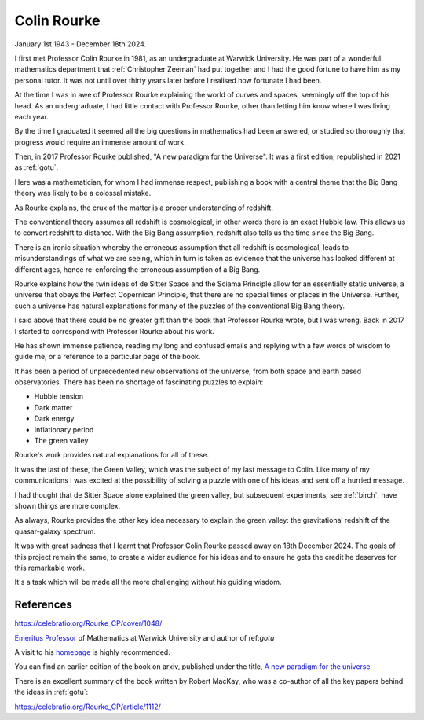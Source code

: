 .. _cpr:
==============
 Colin Rourke
==============

January 1st 1943 - December 18th 2024.


I first met Professor Colin Rourke in 1981, as an undergraduate at
Warwick University.  He was part of a wonderful mathematics department
that :ref:`Christopher Zeeman` had put together and I had the good fortune to
have him as my personal tutor.   It was not until over thirty years
later before I realised how fortunate I had been.

At the time I was in awe of Professor Rourke explaining the world of
curves and spaces, seemingly off the top of his head.  As an
undergraduate, I had little contact with Professor Rourke, other than
letting him know where I was living each year.

By the time I graduated it seemed all the big questions in mathematics
had been answered, or studied so thoroughly that progress would
require an immense amount of work.

Then, in 2017 Professor Rourke published, "A new paradigm for the
Universe".  It was a first edition, republished in 2021 as
:ref:`gotu`.

Here was a mathematician, for whom I had immense respect, publishing a
book with a central theme that the Big Bang theory was likely to be a
colossal mistake.

As Rourke explains, the crux of the matter is a proper understanding
of redshift.

The conventional theory assumes all redshift is cosmological, in other
words there is an exact Hubble law. This allows us to convert redshift to
distance.  With the Big Bang assumption, redshift also tells us the
time since the Big Bang.

There is an ironic situation whereby the erroneous assumption that all
redshift is cosmological, leads to misunderstandings of what we are
seeing, which in turn is taken as evidence that the universe has
looked different at different ages, hence re-enforcing the erroneous
assumption of a Big Bang.

Rourke explains how the twin ideas of de Sitter Space and the Sciama
Principle allow for an essentially static universe, a universe that
obeys the Perfect Copernican Principle, that there are no special
times or places in the Universe.   Further, such a universe has
natural explanations for many of the puzzles of the conventional Big
Bang theory.

I said above that there could be no greater gift than the book that
Professor Rourke wrote, but I was wrong.  Back in 2017 I started to
correspond with Professor Rourke about his work. 

He has shown immense patience, reading my long and confused emails and
replying with a few words of wisdom to guide me, or a reference to a
particular page of the book.

It has been a period of unprecedented new observations of the
universe, from both space and earth based observatories.  There has
been no shortage of fascinating puzzles to explain:

* Hubble tension
* Dark matter
* Dark energy
* Inflationary period
* The green valley

Rourke's work provides natural explanations for all of these.

It was the last of these, the Green Valley, which was the subject of
my last message to Colin.  Like many of my communications I was
excited at the possibility of solving a puzzle with one of his ideas
and sent off a hurried message.

I had thought that de Sitter Space alone explained the green
valley, but subsequent experiments, see :ref:`birch`, have shown
things are more complex.

As always, Rourke provides the other key idea necessary to explain the
green valley: the gravitational redshift of the quasar-galaxy
spectrum.

It was with great sadness that I learnt that Professor Colin Rourke
passed away on 18th December 2024.  The goals of this project remain
the same, to create a wider audience for his ideas and to ensure he
gets the credit he deserves for this remarkable work.

It's a task which will be made all the more challenging without his
guiding wisdom.


References
==========

https://celebratio.org/Rourke_CP/cover/1048/

`Emeritus Professor
<https://warwick.ac.uk/fac/sci/maths/people/staff/colin_rourke/>`__
of Mathematics at Warwick University and author of  ref:`gotu`

A visit to his `homepage <https://homepages.warwick.ac.uk/~masaw/>`__
is highly recommended.

You can find an earlier edition of the book on arxiv, published under
the title, `A new paradigm for the universe
<https://arxiv.org/abs/astro-ph/0311033>`__

There is an excellent summary of the book written by Robert MacKay, who
was a co-author of all the key papers behind the ideas in :ref:`gotu`:

https://celebratio.org/Rourke_CP/article/1112/

